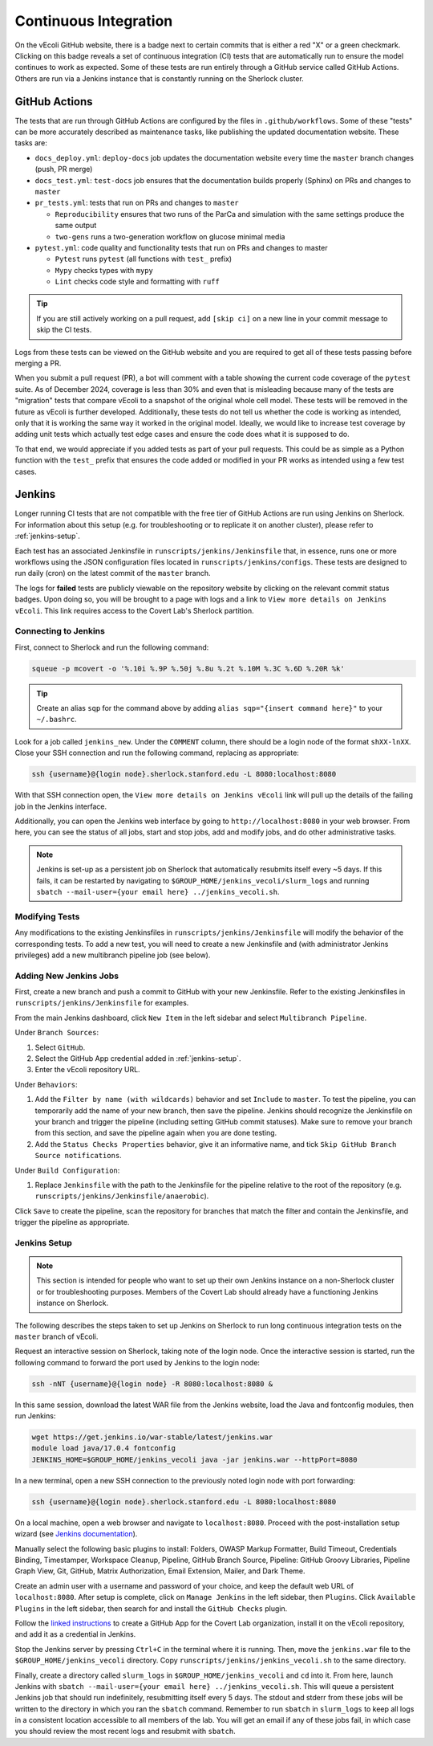 ======================
Continuous Integration
======================

On the vEcoli GitHub website, there is a badge next to certain commits that is
either a red "X" or a green checkmark. Clicking on this badge reveals a set of
continuous integration (CI) tests that are automatically run to ensure the
model continues to work as expected. Some of these tests are run entirely through
a GitHub service called GitHub Actions. Others are run via a Jenkins instance
that is constantly running on the Sherlock cluster.

--------------
GitHub Actions
--------------

The tests that are run through GitHub Actions are configured by the files in
``.github/workflows``. Some of these "tests" can be more accurately described
as maintenance tasks, like publishing the updated documentation website. These
tasks are:

- ``docs_deploy.yml``: ``deploy-docs`` job updates the documentation
  website every time the ``master`` branch changes (push, PR merge)
- ``docs_test.yml``: ``test-docs`` job ensures that the documentation
  builds properly (Sphinx) on PRs and changes to ``master``
- ``pr_tests.yml``: tests that run on PRs and changes to ``master``
  
  - ``Reproducibility`` ensures that two runs of the ParCa and simulation
    with the same settings produce the same output
  - ``two-gens`` runs a two-generation workflow on glucose minimal media
- ``pytest.yml``: code quality and functionality tests that run on PRs and changes
  to master
  
  - ``Pytest`` runs ``pytest`` (all functions with ``test_`` prefix)
  - ``Mypy`` checks types with ``mypy``
  - ``Lint`` checks code style and formatting with ``ruff``

.. tip::
    If you are still actively working on a pull request, add ``[skip ci]``
    on a new line in your commit message to skip the CI tests.

Logs from these tests can be viewed on the GitHub website and you are
required to get all of these tests passing before merging a PR.

When you submit a pull request (PR), a bot will comment with a table showing the current code
coverage of the ``pytest`` suite. As of December 2024, coverage is less than 30%
and even that is misleading because many of the tests are "migration" tests
that compare vEcoli to a snapshot of the original whole cell model. These tests will
be removed in the future as vEcoli is further developed. Additionally, these tests do
not tell us whether the code is working as intended, only that it is working the same
way it worked in the original model. Ideally, we would like to increase test coverage
by adding unit tests which actually test edge cases and ensure the code does what it
is supposed to do.

To that end, we would appreciate if you added tests as part of your pull requests.
This could be as simple as a Python function with the ``test_`` prefix that ensures
the code added or modified in your PR works as intended using a few test cases.

-------
Jenkins
-------

Longer running CI tests that are not compatible with the free tier of GitHub
Actions are run using Jenkins on Sherlock. For information about this setup
(e.g. for troubleshooting or to replicate it on another cluster), please
refer to :ref:`jenkins-setup`.

Each test has an associated Jenkinsfile in ``runscripts/jenkins/Jenkinsfile``
that, in essence, runs one or more workflows using the JSON configuration
files located in ``runscripts/jenkins/configs``. These tests are designed to
run daily (cron) on the latest commit of the ``master`` branch.

The logs for **failed** tests are publicly viewable on the repository website by
clicking on the relevant commit status badges. Upon doing so, you
will be brought to a page with logs and a link to ``View more details on Jenkins vEcoli``.
This link requires access to the Covert Lab's Sherlock partition.


Connecting to Jenkins
=====================

First, connect to Sherlock and run the following command:

.. code-block:: bash

  squeue -p mcovert -o '%.10i %.9P %.50j %.8u %.2t %.10M %.3C %.6D %.20R %k'

.. tip::
  Create an alias ``sqp`` for the command above by adding
  ``alias sqp="{insert command here}"`` to your ``~/.bashrc``.

Look for a job called ``jenkins_new``. Under the ``COMMENT`` column, there
should be a login node of the format ``shXX-lnXX``. Close your SSH connection
and run the following command, replacing as appropriate:

.. code-block:: bash

  ssh {username}@{login node}.sherlock.stanford.edu -L 8080:localhost:8080

With that SSH connection open, the ``View more details on Jenkins vEcoli`` link
will pull up the details of the failing job in the Jenkins interface.

Additionally, you can open the Jenkins web interface by going to
``http://localhost:8080`` in your web browser. From here, you can
see the status of all jobs, start and stop jobs, add and modify jobs,
and do other administrative tasks.

.. note::
  Jenkins is set-up as a persistent job on Sherlock that automatically resubmits
  itself every ~5 days. If this fails, it can be restarted by navigating
  to ``$GROUP_HOME/jenkins_vecoli/slurm_logs`` and running ``sbatch
  --mail-user={your email here} ../jenkins_vecoli.sh``.

Modifying Tests
===============

Any modifications to the existing Jenkinsfiles in ``runscripts/jenkins/Jenkinsfile``
will modify the behavior of the corresponding tests. To add a new test, you will
need to create a new Jenkinsfile and (with administrator Jenkins privileges)
add a new multibranch pipeline job (see below).


Adding New Jenkins Jobs
=======================

First, create a new branch and push a commit to GitHub with your new Jenkinsfile. Refer
to the existing Jenkinsfiles in ``runscripts/jenkins/Jenkinsfile`` for examples.

From the main Jenkins dashboard, click ``New Item`` in the left sidebar and
select ``Multibranch Pipeline``.

Under ``Branch Sources``:

1. Select ``GitHub``.
2. Select the GitHub App credential added in :ref:`jenkins-setup`.
3. Enter the vEcoli repository URL.

Under ``Behaviors``:

1. Add the ``Filter by name (with wildcards)`` behavior and set ``Include`` to ``master``.
   To test the pipeline, you can temporarily add the name of your new branch, then save the
   pipeline. Jenkins should recognize the Jenkinsfile on your branch and trigger the pipeline
   (including setting GitHub commit statuses). Make sure to remove your branch from this
   section, and save the pipeline again when you are done testing.
2. Add the ``Status Checks Properties`` behavior, give it an informative name, and
   tick ``Skip GitHub Branch Source notifications``.

Under ``Build Configuration``:

1. Replace ``Jenkinsfile`` with the path to the Jenkinsfile for the pipeline relative
   to the root of the repository (e.g. ``runscripts/jenkins/Jenkinsfile/anaerobic``).

Click ``Save`` to create the pipeline, scan the repository for branches that match the filter
and contain the Jenkinsfile, and trigger the pipeline as appropriate.


.. _jenkins-setup:

Jenkins Setup
=============

.. note::
  This section is intended for people who want to set up their own Jenkins instance
  on a non-Sherlock cluster or for troubleshooting purposes. Members of the Covert Lab
  should already have a functioning Jenkins instance on Sherlock.

The following describes the steps taken to set up Jenkins on Sherlock to run
long continuous integration tests on the ``master`` branch of vEcoli.

Request an interactive session on Sherlock, taking note of the login node. Once
the interactive session is started, run the following command to forward
the port used by Jenkins to the login node:

.. code-block:: bash

    ssh -nNT {username}@{login node} -R 8080:localhost:8080 &

In this same session, download the latest WAR file from the Jenkins website,
load the Java and fontconfig modules, then run Jenkins:

.. code-block:: bash

    wget https://get.jenkins.io/war-stable/latest/jenkins.war
    module load java/17.0.4 fontconfig
    JENKINS_HOME=$GROUP_HOME/jenkins_vecoli java -jar jenkins.war --httpPort=8080

In a new terminal, open a new SSH connection to the previously noted login node
with port forwarding:

.. code-block:: bash

    ssh {username}@{login node}.sherlock.stanford.edu -L 8080:localhost:8080

On a local machine, open a web browser and navigate to ``localhost:8080``. Proceed
with the post-installation setup wizard (see `Jenkins documentation <https://www.jenkins.io/doc/book/installing/#setup-wizard>`_).

Manually select the following basic plugins to install:
Folders, OWASP Markup Formatter, Build Timeout, Credentials Binding,
Timestamper, Workspace Cleanup, Pipeline, GitHub Branch Source,
Pipeline: GitHub Groovy Libraries, Pipeline Graph View, Git, GitHub,
Matrix Authorization, Email Extension, Mailer, and Dark Theme.

Create an admin user with a username and password of your choice, and keep the
default web URL of ``localhost:8080``. After setup is complete, click on
``Manage Jenkins`` in the left sidebar, then ``Plugins``. Click ``Available Plugins``
in the left sidebar, then search for and install the ``GitHub Checks`` plugin.

Follow the `linked instructions <https://docs.cloudbees.com/docs/cloudbees-ci/latest/cloud-admin-guide/github-app-auth>`_
to create a GitHub App for the Covert Lab organization,
install it on the vEcoli repository, and add it as a credential in Jenkins.

Stop the Jenkins server by pressing ``Ctrl+C`` in the terminal where it is running.
Then, move the ``jenkins.war`` file to the ``$GROUP_HOME/jenkins_vecoli`` directory.
Copy ``runscripts/jenkins/jenkins_vecoli.sh`` to the same directory.

Finally, create a directory called ``slurm_logs`` in ``$GROUP_HOME/jenkins_vecoli`` and
``cd`` into it. From here, launch Jenkins with ``sbatch --mail-user={your email here} ../jenkins_vecoli.sh``.
This will queue a persistent Jenkins job that should run indefinitely, resubmitting itself
every 5 days. The stdout and stderr from these jobs will be written to the directory in which
you ran the ``sbatch`` command. Remember to run ``sbatch`` in ``slurm_logs`` to keep all logs
in a consistent location accessible to all members of the lab. You will get an email if any of
these jobs fail, in which case you should review the most recent logs and resubmit with ``sbatch``.
